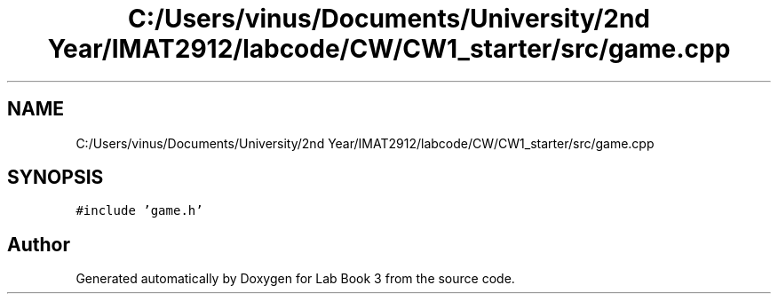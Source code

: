 .TH "C:/Users/vinus/Documents/University/2nd Year/IMAT2912/labcode/CW/CW1_starter/src/game.cpp" 3 "Fri Apr 30 2021" "Lab Book 3" \" -*- nroff -*-
.ad l
.nh
.SH NAME
C:/Users/vinus/Documents/University/2nd Year/IMAT2912/labcode/CW/CW1_starter/src/game.cpp
.SH SYNOPSIS
.br
.PP
\fC#include 'game\&.h'\fP
.br

.SH "Author"
.PP 
Generated automatically by Doxygen for Lab Book 3 from the source code\&.
